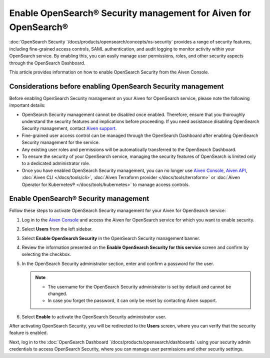 Enable OpenSearch® Security management for Aiven for OpenSearch® 
========================================================================

:doc:`OpenSearch Security `/docs/products/opensearch/concepts/os-security` provides a range of security features, including fine-grained access controls, SAML authentication, and audit logging to monitor activity within your OpenSearch service. By enabling this, you can easily manage user permissions, roles, and other security aspects through the OpenSearch Dashboard.

This article provides information on how to enable OpenSearch Security from the Aiven Console. 

Considerations before enabling OpenSearch Security management
-------------------------------------------------------------

Before enabling OpenSearch Security management on your Aiven for OpenSearch service, please note the following important details:

* OpenSearch Security management cannot be disabled once enabled. Therefore, ensure that you thoroughly understand the security features and implications before proceeding. If you need assistance disabling OpenSearch Security management, contact `Aiven support <https://aiven.io/support-services>`_.
* Fine-grained user access control can be managed through the OpenSearch Dashboard after enabling OpenSearch Security management for the service.  
* Any existing user roles and permissions will be automatically transferred to the OpenSearch Dashboard.
* To ensure the security of your OpenSearch service, managing the security features of OpenSearch is limited only to a dedicated administrator role.
* Once you have enabled OpenSearch Security management, you can no longer use `Aiven Console <https://console.aiven.io/>`_, `Aiven API <https://api.aiven.io/doc/>`_, :doc:`Aiven CLI </docs/tools/cli>`, :doc:`Aiven Terraform provider </docs/tools/terraform>` or :doc:`Aiven Operator for Kubernetes® </docs/tools/kubernetes>` to manage access controls.


Enable OpenSearch® Security management
--------------------------------------

Follow these steps to activate OpenSearch Security management for your Aiven for OpenSearch service:

1. Log in to the `Aiven Console <https://console.aiven.io/>`_ and access the Aiven for OpenSearch service for which you want to enable security.
2. Select **Users** from the left sidebar.
3. Select **Enable OpenSearch Security** in the OpenSearch Security management banner.
4. Review the information presented on the **Enable OpenSearch Security for this service** screen and confirm by selecting the checkbox.
5. In the OpenSearch Security administrator section, enter and confirm a password for the user.

   .. note:: 
     * The username for the OpenSearch Security administrator is set by default and cannot be changed.
     * In case you forget the password, it can only be reset by contacting Aiven support.

6. Select **Enable** to activate the OpenSearch Security administrator user.

After activating OpenSearch Security, you will be redirected to the **Users** screen, where you can verify that the security feature is enabled. 

Next, log in to the :doc:`OpenSearch Dashboard `/docs/products/opensearch/dashboards` using your security admin credentials to access OpenSearch Security, where you can manage user permissions and other security settings.
